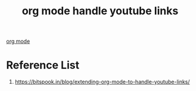 :PROPERTIES:
:ID:       62b4a8da-cd3f-4a6e-a561-27a7495c8a85
:END:
#+title: org mode handle youtube links
#+filetags:  

[[id:305e6b72-ccc4-4d41-9458-28dd24d3c4fa][org mode]]

* Reference List
1. https://bitspook.in/blog/extending-org-mode-to-handle-youtube-links/
